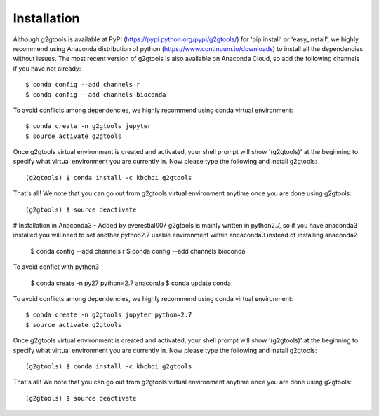 ============
Installation
============

Although g2gtools is available at PyPI (https://pypi.python.org/pypi/g2gtools/) for 'pip install' or 'easy_install', we highly recommend using Anaconda distribution of python (https://www.continuum.io/downloads) to install all the dependencies without issues. The most recent version of g2gtools is also available on Anaconda Cloud, so add the following channels if you have not already::

    $ conda config --add channels r
    $ conda config --add channels bioconda

To avoid conflicts among dependencies, we highly recommend using conda virtual environment::

    $ conda create -n g2gtools jupyter
    $ source activate g2gtools

Once g2gtools virtual environment is created and activated, your shell prompt will show '(g2gtools)' at the beginning to specify what virtual environment you are currently in. Now please type the following and install g2gtools::

    (g2gtools) $ conda install -c kbchoi g2gtools

That's all! We note that you can go out from g2gtools virtual environment anytime once you are done using g2gtools::

    (g2gtools) $ source deactivate


# Installation in Anaconda3 - Added by everestial007
g2gtools is mainly written in python2.7, so if you have anaconda3 installed you will need to set another python2.7 usable environment within ancaconda3 instead of installing anaconda2

    $ conda config --add channels r
    $ conda config --add channels bioconda
    
To avoid confict with python3

    $ conda create -n py27 python=2.7 anaconda
    $ conda update conda

To avoid conflicts among dependencies, we highly recommend using conda virtual environment::

    $ conda create -n g2gtools jupyter python=2.7
    $ source activate g2gtools

Once g2gtools virtual environment is created and activated, your shell prompt will show '(g2gtools)' at the beginning to specify what virtual environment you are currently in. Now please type the following and install g2gtools::

    (g2gtools) $ conda install -c kbchoi g2gtools

That's all! We note that you can go out from g2gtools virtual environment anytime once you are done using g2gtools::

    (g2gtools) $ source deactivate
